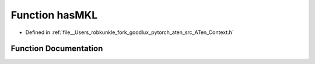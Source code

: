 .. _function_at__hasMKL:

Function hasMKL
===============

- Defined in :ref:`file__Users_robkunkle_fork_goodlux_pytorch_aten_src_ATen_Context.h`


Function Documentation
----------------------


.. doxygenfunction:: at::hasMKL
